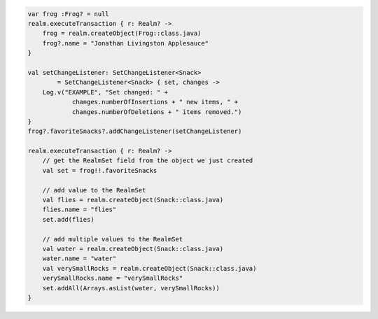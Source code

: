.. code-block:: kotlin

   var frog :Frog? = null
   realm.executeTransaction { r: Realm? ->
       frog = realm.createObject(Frog::class.java)
       frog?.name = "Jonathan Livingston Applesauce"
   }

   val setChangeListener: SetChangeListener<Snack>
           = SetChangeListener<Snack> { set, changes ->
       Log.v("EXAMPLE", "Set changed: " +
               changes.numberOfInsertions + " new items, " +
               changes.numberOfDeletions + " items removed.")
   }
   frog?.favoriteSnacks?.addChangeListener(setChangeListener)

   realm.executeTransaction { r: Realm? ->
       // get the RealmSet field from the object we just created
       val set = frog!!.favoriteSnacks

       // add value to the RealmSet
       val flies = realm.createObject(Snack::class.java)
       flies.name = "flies"
       set.add(flies)

       // add multiple values to the RealmSet
       val water = realm.createObject(Snack::class.java)
       water.name = "water"
       val verySmallRocks = realm.createObject(Snack::class.java)
       verySmallRocks.name = "verySmallRocks"
       set.addAll(Arrays.asList(water, verySmallRocks))
   }
